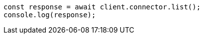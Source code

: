 // This file is autogenerated, DO NOT EDIT
// Use `node scripts/generate-docs-examples.js` to generate the docs examples

[source, js]
----
const response = await client.connector.list();
console.log(response);
----
